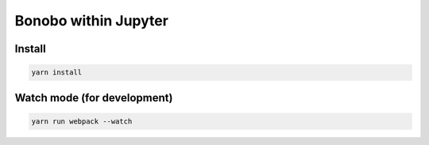 Bonobo within Jupyter
=====================

Install
-------

.. code-block:: shell-session

    yarn install


Watch mode (for development)
----------------------------

.. code-block:: shell-session

    yarn run webpack --watch


